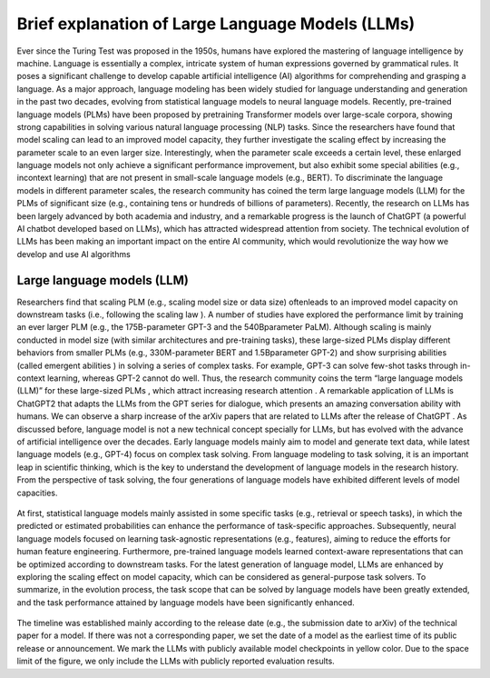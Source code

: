 Brief explanation of Large Language Models (LLMs)
=================================================

Ever since the Turing Test was proposed in the 1950s, humans have explored the mastering of language intelligence
by machine. Language is essentially a complex, intricate system of human expressions governed by grammatical rules. It poses a
significant challenge to develop capable artificial intelligence (AI) algorithms for comprehending and grasping a language. As a major
approach, language modeling has been widely studied for language understanding and generation in the past two decades, evolving
from statistical language models to neural language models. Recently, pre-trained language models (PLMs) have been proposed by pretraining Transformer models over large-scale corpora, showing strong capabilities in solving various natural language processing (NLP)
tasks. Since the researchers have found that model scaling can lead to an improved model capacity, they further investigate the scaling
effect by increasing the parameter scale to an even larger size. Interestingly, when the parameter scale exceeds a certain level, these
enlarged language models not only achieve a significant performance improvement, but also exhibit some special abilities (e.g., incontext learning) that are not present in small-scale language models (e.g., BERT). To discriminate the language models in different
parameter scales, the research community has coined the term large language models (LLM) for the PLMs of significant size (e.g.,
containing tens or hundreds of billions of parameters). Recently, the research on LLMs has been largely advanced by both academia
and industry, and a remarkable progress is the launch of ChatGPT (a powerful AI chatbot developed based on LLMs), which has
attracted widespread attention from society. The technical evolution of LLMs has been making an important impact on the entire AI
community, which would revolutionize the way how we develop and use AI algorithms


Large language models (LLM)
---------------------------

Researchers find that scaling PLM (e.g., scaling model size or data size) oftenleads to an improved model capacity on downstream tasks
(i.e., following the scaling law ). A number of studies have explored the performance limit by training an ever
larger PLM (e.g., the 175B-parameter GPT-3 and the 540Bparameter PaLM). Although scaling is mainly conducted
in model size (with similar architectures and pre-training tasks), these large-sized PLMs display different behaviors
from smaller PLMs (e.g., 330M-parameter BERT and 1.5Bparameter GPT-2) and show surprising abilities (called emergent abilities ) in solving a series of complex tasks. For
example, GPT-3 can solve few-shot tasks through in-context learning, whereas GPT-2 cannot do well. Thus, the research
community coins the term “large language models (LLM)” for these large-sized PLMs , which attract increasing
research attention . A remarkable application of LLMs is ChatGPT2 that adapts the LLMs from the GPT
series for dialogue, which presents an amazing conversation ability with humans. We can observe a sharp increase of the
arXiv papers that are related to LLMs after the release of ChatGPT .
As discussed before, language model is not a new technical concept specially for LLMs, but has evolved with the
advance of artificial intelligence over the decades. Early language models mainly aim to model and generate text data,
while latest language models (e.g., GPT-4) focus on complex task solving. From language modeling to task solving, it is an
important leap in scientific thinking, which is the key to understand the development of language models in the research history.
From the perspective of task solving, the four generations of language models have exhibited different levels of model capacities. 



.. figure:: docs/source/background/imageee/llm1.png
   :width: 700
   :align: center
   :alt: the evolution process of language models in terms of the task solving capacity




At first, statistical language models mainly assisted in some specific tasks (e.g., retrieval or speech tasks), in
which the predicted or estimated probabilities can enhance the performance of task-specific approaches. Subsequently,
neural language models focused on learning task-agnostic representations (e.g., features), aiming to reduce the efforts
for human feature engineering. Furthermore, pre-trained language models learned context-aware representations that
can be optimized according to downstream tasks. For the latest generation of language model, LLMs are enhanced by
exploring the scaling effect on model capacity, which can be considered as general-purpose task solvers. To summarize,
in the evolution process, the task scope that can be solved by language models have been greatly extended, and the task 
performance attained by language models have been significantly enhanced.


 
 
.. figure:: docs/source/background/imageee/llm2.png
   :width: 700
   :align: center
   :alt: A timeline of existing large language models (having a size larger than 10B) in recent years.




The timeline was established mainly according to the release date (e.g., the submission date to arXiv) of the technical paper for a model. 
If there was not a corresponding paper, we set the date of a model as the earliest time of its public release or announcement.
We mark the LLMs with publicly available model checkpoints in yellow color. Due to the space limit of the figure, we only
include the LLMs with publicly reported evaluation results.